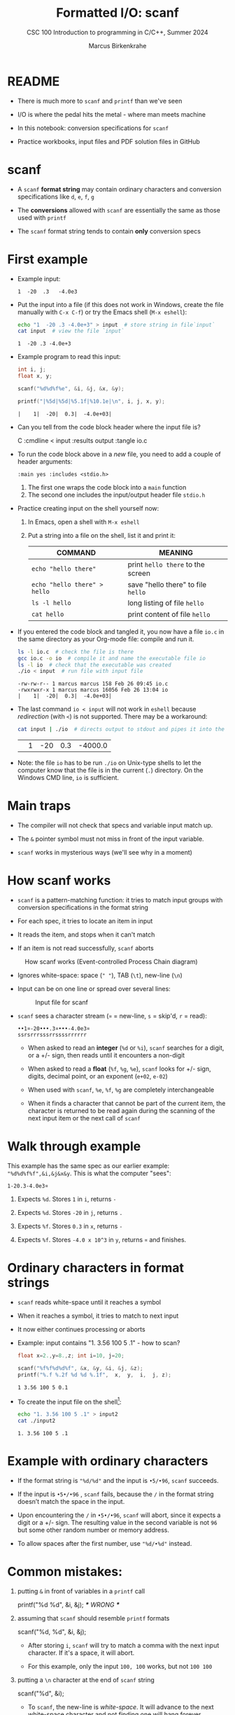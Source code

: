#+TITLE:Formatted I/O: scanf
#+AUTHOR:Marcus Birkenkrahe
#+Source: KN King C Programming
#+SUBTITLE:CSC 100 Introduction to programming in C/C++, Summer 2024
#+STARTUP: overview hideblocks indent entitiespretty
#+OPTIONS: toc:1 num:1 ^:nil
#+PROPERTY: header-args:C :main yes :includes <stdio.h>  :exports both
* README

- There is much more to ~scanf~ and ~printf~ than we've seen

- I/O is where the pedal hits the metal - where man meets machine

- In this notebook: conversion specifications for ~scanf~

- Practice workbooks, input files and PDF solution files in GitHub

* scanf

- A ~scanf~ *format string* may contain ordinary characters and conversion
  specifications like ~d~, ~e~, ~f~, ~g~

- The *conversions* allowed with ~scanf~ are essentially the same as those
  used with ~printf~

- The ~scanf~ format string tends to contain *only* conversion specs

* First example

- Example input:
  #+begin_example
  1  -20  .3   -4.0e3
  #+end_example

- Put the input into a file (if this does not work in Windows, create
  the file manually with ~C-x C-f~) or try the Emacs shell (~M-x eshell~):
  #+name: pgm:io_scanf_input
  #+begin_src bash 
    echo "1  -20 .3 -4.0e+3" > input  # store string in file`input`
    cat input  # view the file `input`
  #+end_src

  #+RESULTS: pgm:io_scanf_input
  : 1  -20 .3 -4.0e+3

- Example program to read this input:
  #+name: pgm:tscanf
  #+begin_src C :cmdline < input :results output :tangle io.c
    int i, j; 
    float x, y;

    scanf("%d%d%f%e", &i, &j, &x, &y);

    printf("|%5d|%5d|%5.1f|%10.1e|\n", i, j, x, y);
  #+end_src

  #+RESULTS: pgm:tscanf
  : |    1|  -20|  0.3|  -4.0e+03|

- Can you tell from the code block header where the input file is?
  #+begin_example org
    C :cmdline < input :results output :tangle io.c
  #+end_example

- To run the code block above in a /new/ file, you need to add a couple
  of header arguments:
  #+begin_example
  :main yes :includes <stdio.h>
  #+end_example
  1) The first one wraps the code block into a =main= function
  2) The second one includes the input/output header file =stdio.h=
  
- Practice creating input on the shell yourself now:
  1) In Emacs, open a shell with ~M-x eshell~
  2) Put a string into a file on the shell, list it and print it:
     #+name: tab:shell
     | COMMAND                           | MEANING                          |
     |-----------------------------------+----------------------------------|
     | ~echo "hello there"~                | print ~hello there~ to the screen  |
     | ~echo "hello there" > hello~        | save "hello there" to file ~hello~ |
     | ~ls -l hello~                       | long listing of file ~hello~       |
     | ~cat hello~                         | print content of file ~hello~      |
     #+end_example

- If you entered the code block and tangled it, you now have a file
  ~io.c~ in the same directory as your Org-mode file: compile and run it.
  #+begin_src bash :results output
    ls -l io.c  # check the file is there
    gcc io.c -o io  # compile it and name the executable file io
    ls -l io  # check that the executable was created
    ./io < input  # run file with input file
  #+end_src

  #+RESULTS:
  : -rw-rw-r-- 1 marcus marcus 158 Feb 26 09:45 io.c
  : -rwxrwxr-x 1 marcus marcus 16056 Feb 26 13:04 io
  : |    1|  -20|  0.3|  -4.0e+03|

- The last command ~io < input~ will not work in =eshell= because
  /redirection/ (with =<=) is not supported. There may be a workaround:
  #+begin_src bash
    cat input | ./io  # directs output to stdout and pipes it into the file io
  #+end_src

  #+RESULTS:
  |   | 1 | -20 | 0.3 | -4000.0 |

- Note: the file ~io~ has to be run ~./io~ on Unix-type shells to let the
  computer know that the file is in the current (~.~) directory. On the
  Windows CMD line, ~io~ is sufficient.

* Main traps

- The compiler will not check that specs and variable input match up.

- The ~&~ pointer symbol must not miss in front of the input variable.

- ~scanf~ works in mysterious ways (we'll see why in a moment)

* How scanf works

- ~scanf~ is a pattern-matching function: it tries to match input groups
  with conversion specifications in the format string

- For each spec, it tries to locate an item in input

- It reads the item, and stops when it can't match

- If an item is not read successfully, ~scanf~ aborts

#+caption: How scanf works (Event-controlled Process Chain diagram)
#+attr_latex: :width 400px
[[../img/7_scanf.png]]

- Ignores white-space: space (~" "~), TAB (~\t~), new-line (~\n~)

- Input can be on one line or spread over several lines:
  #+attr_latex: :width 300px
  #+caption: Input file for scanf
  [[../img/7_input.png]]

- ~scanf~ sees a character stream (~¤~ = new-line, ~s~ = skip'd, ~r~ = read):

  #+begin_example
  ••1¤-20•••.3¤•••-4.0e3¤
  ssrsrrrsssrrssssrrrrrr
  #+end_example

  - When asked to read an *integer* (~%d~ or ~%i~), ~scanf~ searches for a
    digit, or a +/- sign, then reads until it encounters a non-digit

  - When asked to read a *float* (~%f~, ~%g~, ~%e~), ~scanf~ looks for +/- sign,
    digits, decimal point, or an exponent (~e+02~, ~e-02~)

  - When used with ~scanf~, ~%e~, ~%f~, ~%g~ are completely interchangeable

  - When it finds a character that cannot be part of the current item,
    the character is returned to be read again during the scanning of
    the next input item or the next call of ~scanf~

* Walk through example

This example has the same spec as our earlier example:
~"%d%d%f%f",&i,&j&x&y~. This is what the computer "sees":
#+begin_example
  1-20.3-4.0e3¤
#+end_example

1) Expects ~%d~. Stores ~1~ in ~i~, returns ~-~

2) Expects ~%d~. Stores ~-20~ in ~j~, returns ~.~

3) Expects ~%f~. Stores ~0.3~ in ~x~, returns ~-~

4) Expects ~%f~. Stores ~-4.0 x 10^3~ in ~y~, returns ~¤~ and finishes.

* Ordinary characters in format strings

- ~scanf~ reads white-space until it reaches a symbol

- When it reaches a symbol, it tries to match to next input

- It now either continues processing or aborts

- Example: input contains "1. 3.56 100 5 .1" - how to scan?
  #+begin_src C :cmdline < input2
    float x=2.,y=8.,z; int i=10, j=20;

    scanf("%f%f%d%d%f", &x, &y, &i, &j, &z);
    printf("%.f %.2f %d %d %.1f",  x,  y,  i,  j, z);
  #+end_src

  #+RESULTS:
  : 1 3.56 100 5 0.1

- To create the input file on the shell[fn:1]:
  #+begin_src bash
    echo "1. 3.56 100 5 .1" > input2
    cat ./input2
  #+end_src

  #+RESULTS:
  : 1. 3.56 100 5 .1
  
* Example with ordinary characters

- If the format string is ~"%d/%d"~ and the input is ~•5/•96~, ~scanf~
  succeeds.

- If the input is ~•5•/•96~ , ~scanf~ fails, because the ~/~ in the format
  string doesn’t match the space in the input.

- Upon encountering the ~/~ in ~•5•/•96~, ~scanf~ will abort, since it
  expects a digit or a +/- sign. The resulting value in the second
  variable is not ~96~ but some other random number or memory address.

- To allow spaces after the first number, use ~"%d/•%d"~ instead.

* Common mistakes:

1. putting ~&~ in front of variables in a ~printf~ call
   #+begin_example C
    printf("%d %d\n", &i, &j);  /*** WRONG ***/
   #+end_example

2. assuming that ~scanf~ should resemble ~printf~ formats
   #+begin_example C
    scanf("%d, %d", &i, &j);
   #+end_example

   - After storing ~i~, ~scanf~ will try to match a comma with the
     next input character. If it's a space, it will abort.

   - For this example, only the input ~100, 100~ works, but not ~100 100~

3. putting a ~\n~ character at the end of ~scanf~ string
   #+begin_example C
    scanf("%d\n", &i);
   #+end_example

   - To ~scanf~, the new-line is /white-space/. It will advance to the
     next white-space character and not finding one will hang forever

* Footnotes

[fn:1]This should really work inside Emacs, too - in a ~bash~ or ~sh~ code
block provided that you have one of these programs installed (e.g. via
Cygwin or MSYS2). But Windows puts a weird symbol at the end of the
filename so that it cannot be read. The ~cat~ command works with ~input*~
but the ~:cmdline < input~ command in the Org-mode code block header
does not, alas. 
